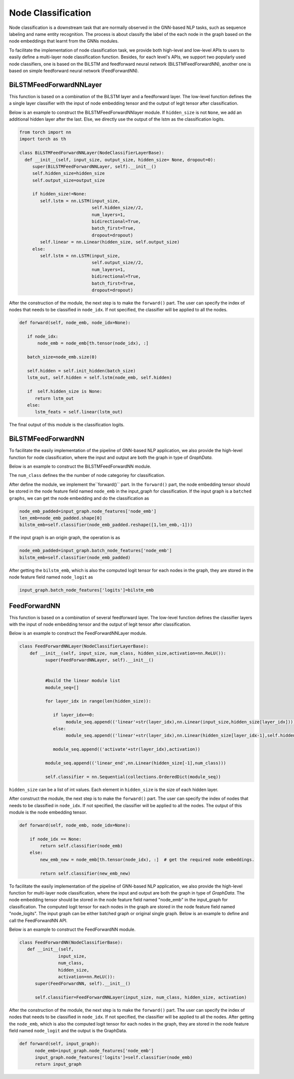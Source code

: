 .. _guide-node_classification:

Node Classification
===================

Node classification is a downstream task that are normally observed in the GNN-based NLP tasks, such as sequence labeling and name entity recognition. The process is about classify the label of the each node in the graph based on the node embeddings that learnt from the GNNs modules.

To facilitate the implementation of node classification task, we provide both high-level and low-level APIs to users to easily define a multi-layer node classification function. Besides, for each level's APIs, we support two popularly used node classifiers, one is based on the BiLSTM and feedforward neural network (BiLSTMFeedForwardNN), another one is based on simple feedforward neural network (FeedForwardNN).



BiLSTMFeedForwardNNLayer
-------------------

This function is based on a combination of the BiLSTM layer and a feedforward layer. The low-level function defines the a single layer classifier with the input of node embedding tensor and the output of legit tensor after classification. 

Below is an example to construct the BiLSTMFeedForwardNNlayer module. If ``hidden_size`` is not ``None``, we add an additional hidden layer after the last. Else, we directly use the output of the lstm as the classification logits.

.. code::
 
   from torch import nn
   import torch as th

   class BiLSTMFeedForwardNNLayer(NodeClassifierLayerBase):   
     def __init__(self, input_size, output_size, hidden_size= None, dropout=0):
        super(BiLSTMFeedForwardNNLayer, self).__init__()
        self.hidden_size=hidden_size
        self.output_size=output_size

        if hidden_size!=None:
           self.lstm = nn.LSTM(input_size, 
                               self.hidden_size//2, 
                               num_layers=1,
                               bidirectional=True,
                               batch_first=True,
                               dropout=dropout)           
           self.linear = nn.Linear(hidden_size, self.output_size)
        else:
           self.lstm = nn.LSTM(input_size,         
      			       self.output_size//2, 
      			       num_layers=1, 
      			       bidirectional=True,
      			       batch_first=True,
      			       dropout=dropout) 

After the construction of the module, the next step is to make the ``forward()`` part. The user can specify the index of nodes that needs to be classified in ``node_idx``. If not specified, the classifier will be applied to all the nodes. 

.. code::

	def forward(self, node_emb, node_idx=None):

     	   if node_idx:
               node_emb = node_emb[th.tensor(node_idx), :]   
       	 	 
  	   batch_size=node_emb.size(0) 
 
           self.hidden = self.init_hidden(batch_size)  
           lstm_out, self.hidden = self.lstm(node_emb, self.hidden)

           if  self.hidden_size is None:                                      
              return lstm_out  
           else:
              lstm_feats = self.linear(lstm_out)


The final output of this module is the classification logits.



BiLSTMFeedForwardNN
-------------------


To facilitate the easily implementation of the pipeline of GNN-based NLP application, we also provide the high-level function for node classification, where the input and output are both the graph in type of `GraphData`. 

Below is an example to construct the BiLSTMFeedForwardNN module.

.. code::
    class BiLSTMFeedForwardNN(NodeClassifierBase):   
       def __init__(self, input_size, num_class, hidden_size=None, dropout=0):
        
        super(BiLSTMFeedForwardNN, self).__init__()
        
        self.classifier=BiLSTMFeedForwardNNLayer(input_size, num_class, hidden_size,dropout=dropout)
        self.num_class=num_class

The ``num_class`` defines the the number of node categoriey for classification. 


After define the module, we implement the``forward()`` part. In the ``forward()`` part, the node embedding tensor should be stored in the node feature field named ``node_emb``  in the input_graph for classification. If the input graph is a ``batched graphs``, we can get the node embedding and do the classification as

.. code::

    node_emb_padded=input_graph.node_features['node_emb']
    len_emb=node_emb_padded.shape[0]
    bilstm_emb=self.classifier(node_emb_padded.reshape([1,len_emb,-1])) 

If the input graph is an origin graph, the operation is as

.. code::

    node_emb_padded=input_graph.batch_node_features['node_emb']
    bilstm_emb=self.classifier(node_emb_padded)  


After getting the ``bilstm_emb``, which is also the computed logit tensor for each nodes in the graph, they are stored in the node feature field named ``node_logit`` as

.. code-block:: python

    input_graph.batch_node_features['logits']=bilstm_emb





FeedForwardNN
---------------

This function is based on a combination of several feedforward layer. The low-level function defines the classifier layers with the input of node embedding tensor and the output of legit tensor after classification. 

Below is an example to construct the FeedForwardNNLayer module.

.. code::

	class FeedForwardNNLayer(NodeClassifierLayerBase):
  	    def __init__(self, input_size, num_class, hidden_size,activation=nn.ReLU()):        
      		  super(FeedForwardNNLayer, self).__init__()
           
            
      		  #build the linear module list
       		  module_seq=[]        
        
       		  for layer_idx in range(len(hidden_size)):

       		     if layer_idx==0:
		          module_seq.append(('linear'+str(layer_idx),nn.Linear(input_size,hidden_size[layer_idx])))
            	     else:
                          module_seq.append(('linear'+str(layer_idx),nn.Linear(hidden_size[layer_idx-1],self.hidden_size[layer_idx])))

                     module_seq.append(('activate'+str(layer_idx),activation))
            
                  module_seq.append(('linear_end',nn.Linear(hidden_size[-1],num_class)))
        
                  self.classifier = nn.Sequential(collections.OrderedDict(module_seq))


``hidden_size`` can be a list of int values. Each element in ``hidden_size`` is the size of each hidden layer. 

After construct the module, the next step is to make the ``forward()`` part. The user can specify the index of nodes that needs to be classified in ``node_idx``. If not specified, the classifier will be applied to all the nodes. The output of this module is the node embedding tensor.

.. code::

    def forward(self, node_emb, node_idx=None):
 
        if node_idx == None:
            return self.classifier(node_emb)
        else:
            new_emb_new = node_emb[th.tensor(node_idx), :]  # get the required node embeddings.

            return self.classifier(new_emb_new)
   
To facilitate the easily implementation of the pipeline of GNN-based NLP application, we also provide the high-level function for multi-layer node classification, where the input and output are both the graph in type of `GraphData`. The node embedding tensor should be stored in the node feature field named "node_emb"  in the input_graph for classification. The computed logit tensor for each nodes in the graph are stored in the node feature field named "node_logits". The input graph can be either batched graph or original single graph. Below is an example to define and call the FeedForwardNN API.


Below is an example to construct the FeedForwardNN module. 

.. code::

  class FeedForwardNN(NodeClassifierBase):
     def __init__(self, 
                 input_size, 
                 num_class, 
                 hidden_size, 
                 activation=nn.ReLU()):        
        super(FeedForwardNN, self).__init__()

        self.classifier=FeedForwardNNLayer(input_size, num_class, hidden_size, activation)


After the construction of the module, the next step is to make the ``forward()`` part. The user can specify the index of nodes that needs to be classified in ``node_idx``. If not specified, the classifier will be applied to all the nodes. After getting the ``node_emb``, which is also the computed logit tensor for each nodes in the graph, they are stored in the node feature field named ``node_logit`` and the output is the GraphData.

.. code::

  def forward(self, input_graph):
        node_emb=input_graph.node_features['node_emb']
        input_graph.node_features['logits']=self.classifier(node_emb)
        return input_graph

